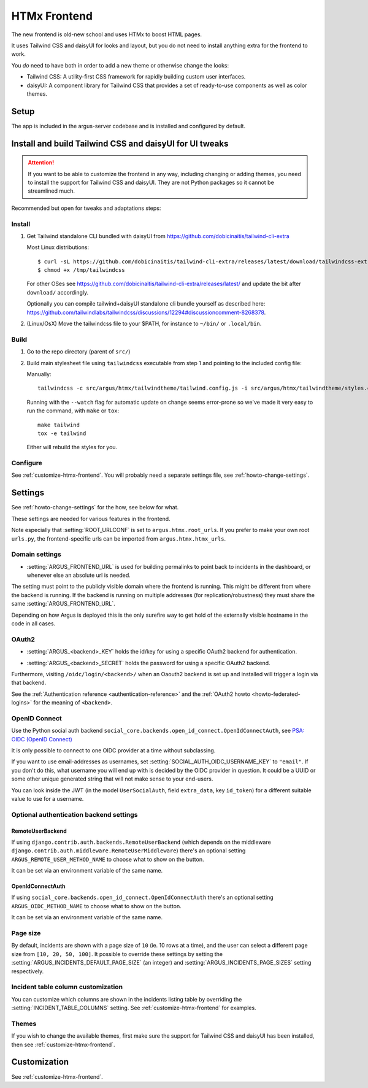 .. _htmx-frontend:

=============
HTMx Frontend
=============

The new frontend is old-new school and uses HTMx to boost HTML pages.

It uses Tailwind CSS and daisyUI for looks and layout, but you do not need to
install anything extra for the frontend to work.

You *do* need to have both in order to add a new theme or otherwise change the
looks:

* Tailwind CSS: A utility-first CSS framework for rapidly building custom user interfaces.
* daisyUI: A component library for Tailwind CSS that provides a set of
  ready-to-use components as well as color themes.

Setup
=====

The app is included in the argus-server codebase and is installed and
configured by default.

Install and build Tailwind CSS and daisyUI for UI tweaks
========================================================

.. attention::
   If you want to be able to customize the frontend in any way, including
   changing or adding themes, you need to install the support for Tailwind CSS
   and daisyUI. They are not Python packages so it cannot be streamlined much.

Recommended but open for tweaks and adaptations steps:

Install
-------

1. Get Tailwind standalone CLI bundled with daisyUI from
   https://github.com/dobicinaitis/tailwind-cli-extra

   Most Linux distributions::

        $ curl -sL https://github.com/dobicinaitis/tailwind-cli-extra/releases/latest/download/tailwindcss-extra-linux-x64 -o /tmp/tailwindcss
        $ chmod +x /tmp/tailwindcss

   For other OSes see
   https://github.com/dobicinaitis/tailwind-cli-extra/releases/latest/ and
   update the bit after ``download/`` accordingly.

   Optionally you can compile tailwind+daisyUI standalone cli bundle yourself as described here:
   https://github.com/tailwindlabs/tailwindcss/discussions/12294#discussioncomment-8268378.
2. (Linux/OsX) Move the tailwindcss file to your $PATH, for instance to ``~/bin/`` or ``.local/bin``.

Build
-----

1. Go to the repo directory (parent of ``src/``)
2. Build main stylesheet file using ``tailwindcss`` executable from step 1 and
   pointing to the included config file:

   Manually::

        tailwindcss -c src/argus/htmx/tailwindtheme/tailwind.config.js -i src/argus/htmx/tailwindtheme/styles.css --output src/argus/htmx/static/styles.css

   Running with the ``--watch`` flag for automatic update on change seems
   error-prone so we've made it very easy to run the command, with ``make`` or ``tox``::

        make tailwind
        tox -e tailwind

   Either will rebuild the styles for you.

Configure
---------

See :ref:`customize-htmx-frontend`. You will probably need a separate settings
file, see :ref:`howto-change-settings`.

Settings
========

See :ref:`howto-change-settings` for the how, see below for what.

These settings are needed for various features in the frontend.

Note especially that :setting:`ROOT_URLCONF` is set to
``argus.htmx.root_urls``. If you prefer to make your own root ``urls.py``, the
frontend-specific urls can be imported from ``argus.htmx.htmx_urls``.

Domain settings
---------------

.. setting:: ARGUS_FRONTEND_URL

* :setting:`ARGUS_FRONTEND_URL` is used for building permalinks to point back
  to incidents in the dashboard, or whenever else an absolute url is needed.

The setting must point to the publicly visible domain where the frontend is
running. This might be different from where the backend is running. If the
backend is running on multiple addresses (for replication/robustness) they must
share the same :setting:`ARGUS_FRONTEND_URL`.

Depending on how Argus is deployed this is the only surefire way to get hold
of the externally visible hostname in the code in all cases.

OAuth2
------

.. setting:: ARGUS_<backend>_KEY

* :setting:`ARGUS_<backend>_KEY` holds the id/key for using a specific OAuth2
  backend for authentication.

.. setting:: ARGUS_<backend>_SECRET

* :setting:`ARGUS_<backend>_SECRET` holds the password for using a specific
  OAuth2 backend.

Furthermore, visiting ``/oidc/login/<backend>/`` when an Oaouth2 backend is set
up and installed will trigger a login via that backend.

See the :ref:`Authentication reference <authentication-reference>` and the
:ref:`OAuth2 howto <howto-federated-logins>` for the meaning of ``<backend>``.

OpenID Connect
--------------

Use the Python social auth backend
``social_core.backends.open_id_connect.OpenIdConnectAuth``, see
`PSA: OIDC (OpenID Connect) <https://python-social-auth.readthedocs.io/en/latest/backends/oidc.html>`_

It is only possible to connect to one OIDC provider at a time without subclassing.

If you want to use email-addresses as usernames, set
:setting:`SOCIAL_AUTH_OIDC_USERNAME_KEY` to ``"email"``. If you don't do this,
what username you will end up with is decided by the OIDC provider in question.
It could be a UUID or some other unique generated string that will not make
sense to your end-users.

You can look inside the JWT (in the model ``UserSocialAuth``, field
``extra_data``, key ``id_token``) for a different suitable value to use for
a username.

Optional authentication backend settings
----------------------------------------

RemoteUserBackend
~~~~~~~~~~~~~~~~~

If using ``django.contrib.auth.backends.RemoteUserBackend`` (which depends on
the middleware ``django.contrib.auth.middleware.RemoteUserMiddleware``) there's
an optional setting ``ARGUS_REMOTE_USER_METHOD_NAME`` to choose what to show on
the button.

It can be set via an environment variable of the same name.

OpenIdConnectAuth
~~~~~~~~~~~~~~~~~

If using ``social_core.backends.open_id_connect.OpenIdConnectAuth`` there's an
optional setting ``ARGUS_OIDC_METHOD_NAME`` to choose what to show on the
button.

It can be set via an environment variable of the same name.

Page size
---------

By default, incidents are shown with a page size of ``10`` (ie. 10 rows at
a time), and the user can select a different page size from ``[10, 20, 50,
100]``. It possible to override these settings by setting the
:setting:`ARGUS_INCIDENTS_DEFAULT_PAGE_SIZE` (an integer) and
:setting:`ARGUS_INCIDENTS_PAGE_SIZES` setting respectively.

Incident table column customization
-----------------------------------

You can customize which columns are shown in the incidents listing table by
overriding the :setting:`INCIDENT_TABLE_COLUMNS` setting. See
:ref:`customize-htmx-frontend` for examples.

Themes
------

If you wish to change the available themes, first make sure the support for
Tailwind CSS and daisyUI has been installed, then see
:ref:`customize-htmx-frontend`.

Customization
=============

See :ref:`customize-htmx-frontend`.
